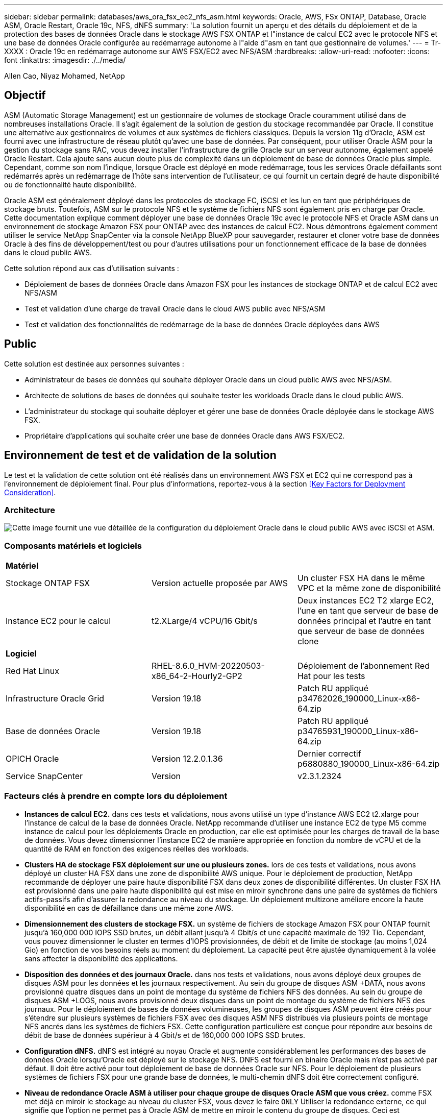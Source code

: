 ---
sidebar: sidebar 
permalink: databases/aws_ora_fsx_ec2_nfs_asm.html 
keywords: Oracle, AWS, FSx ONTAP, Database, Oracle ASM, Oracle Restart, Oracle 19c, NFS, dNFS 
summary: 'La solution fournit un aperçu et des détails du déploiement et de la protection des bases de données Oracle dans le stockage AWS FSX ONTAP et l"instance de calcul EC2 avec le protocole NFS et une base de données Oracle configurée au redémarrage autonome à l"aide d"asm en tant que gestionnaire de volumes.' 
---
= Tr-XXXX : Oracle 19c en redémarrage autonome sur AWS FSX/EC2 avec NFS/ASM
:hardbreaks:
:allow-uri-read: 
:nofooter: 
:icons: font
:linkattrs: 
:imagesdir: ./../media/


Allen Cao, Niyaz Mohamed, NetApp



== Objectif

ASM (Automatic Storage Management) est un gestionnaire de volumes de stockage Oracle couramment utilisé dans de nombreuses installations Oracle. Il s'agit également de la solution de gestion du stockage recommandée par Oracle. Il constitue une alternative aux gestionnaires de volumes et aux systèmes de fichiers classiques. Depuis la version 11g d'Oracle, ASM est fourni avec une infrastructure de réseau plutôt qu'avec une base de données. Par conséquent, pour utiliser Oracle ASM pour la gestion du stockage sans RAC, vous devez installer l'infrastructure de grille Oracle sur un serveur autonome, également appelé Oracle Restart. Cela ajoute sans aucun doute plus de complexité dans un déploiement de base de données Oracle plus simple. Cependant, comme son nom l'indique, lorsque Oracle est déployé en mode redémarrage, tous les services Oracle défaillants sont redémarrés après un redémarrage de l'hôte sans intervention de l'utilisateur, ce qui fournit un certain degré de haute disponibilité ou de fonctionnalité haute disponibilité.

Oracle ASM est généralement déployé dans les protocoles de stockage FC, iSCSI et les lun en tant que périphériques de stockage bruts. Toutefois, ASM sur le protocole NFS et le système de fichiers NFS sont également pris en charge par Oracle. Cette documentation explique comment déployer une base de données Oracle 19c avec le protocole NFS et Oracle ASM dans un environnement de stockage Amazon FSX pour ONTAP avec des instances de calcul EC2. Nous démontrons également comment utiliser le service NetApp SnapCenter via la console NetApp BlueXP pour sauvegarder, restaurer et cloner votre base de données Oracle à des fins de développement/test ou pour d'autres utilisations pour un fonctionnement efficace de la base de données dans le cloud public AWS.

Cette solution répond aux cas d'utilisation suivants :

* Déploiement de bases de données Oracle dans Amazon FSX pour les instances de stockage ONTAP et de calcul EC2 avec NFS/ASM
* Test et validation d'une charge de travail Oracle dans le cloud AWS public avec NFS/ASM
* Test et validation des fonctionnalités de redémarrage de la base de données Oracle déployées dans AWS




== Public

Cette solution est destinée aux personnes suivantes :

* Administrateur de bases de données qui souhaite déployer Oracle dans un cloud public AWS avec NFS/ASM.
* Architecte de solutions de bases de données qui souhaite tester les workloads Oracle dans le cloud public AWS.
* L'administrateur du stockage qui souhaite déployer et gérer une base de données Oracle déployée dans le stockage AWS FSX.
* Propriétaire d'applications qui souhaite créer une base de données Oracle dans AWS FSX/EC2.




== Environnement de test et de validation de la solution

Le test et la validation de cette solution ont été réalisés dans un environnement AWS FSX et EC2 qui ne correspond pas à l'environnement de déploiement final. Pour plus d'informations, reportez-vous à la section <<Key Factors for Deployment Consideration>>.



=== Architecture

image::aws_ora_fsx_ec2_nfs_asm_architecture.png[Cette image fournit une vue détaillée de la configuration du déploiement Oracle dans le cloud public AWS avec iSCSI et ASM.]



=== Composants matériels et logiciels

|===


3+| *Matériel* 


| Stockage ONTAP FSX | Version actuelle proposée par AWS | Un cluster FSX HA dans le même VPC et la même zone de disponibilité 


| Instance EC2 pour le calcul | t2.XLarge/4 vCPU/16 Gbit/s | Deux instances EC2 T2 xlarge EC2, l'une en tant que serveur de base de données principal et l'autre en tant que serveur de base de données clone 


3+| *Logiciel* 


| Red Hat Linux | RHEL-8.6.0_HVM-20220503-x86_64-2-Hourly2-GP2 | Déploiement de l'abonnement Red Hat pour les tests 


| Infrastructure Oracle Grid | Version 19.18 | Patch RU appliqué p34762026_190000_Linux-x86-64.zip 


| Base de données Oracle | Version 19.18 | Patch RU appliqué p34765931_190000_Linux-x86-64.zip 


| OPICH Oracle | Version 12.2.0.1.36 | Dernier correctif p6880880_190000_Linux-x86-64.zip 


| Service SnapCenter | Version | v2.3.1.2324 
|===


=== Facteurs clés à prendre en compte lors du déploiement

* *Instances de calcul EC2.* dans ces tests et validations, nous avons utilisé un type d'instance AWS EC2 t2.xlarge pour l'instance de calcul de la base de données Oracle. NetApp recommande d'utiliser une instance EC2 de type M5 comme instance de calcul pour les déploiements Oracle en production, car elle est optimisée pour les charges de travail de la base de données. Vous devez dimensionner l'instance EC2 de manière appropriée en fonction du nombre de vCPU et de la quantité de RAM en fonction des exigences réelles des workloads.
* *Clusters HA de stockage FSX déploiement sur une ou plusieurs zones.* lors de ces tests et validations, nous avons déployé un cluster HA FSX dans une zone de disponibilité AWS unique. Pour le déploiement de production, NetApp recommande de déployer une paire haute disponibilité FSX dans deux zones de disponibilité différentes. Un cluster FSX HA est provisionné dans une paire haute disponibilité qui est mise en miroir synchrone dans une paire de systèmes de fichiers actifs-passifs afin d'assurer la redondance au niveau du stockage. Un déploiement multizone améliore encore la haute disponibilité en cas de défaillance dans une même zone AWS.
* *Dimensionnement des clusters de stockage FSX.* un système de fichiers de stockage Amazon FSX pour ONTAP fournit jusqu'à 160,000 000 IOPS SSD brutes, un débit allant jusqu'à 4 Gbit/s et une capacité maximale de 192 Tio. Cependant, vous pouvez dimensionner le cluster en termes d'IOPS provisionnées, de débit et de limite de stockage (au moins 1,024 Gio) en fonction de vos besoins réels au moment du déploiement. La capacité peut être ajustée dynamiquement à la volée sans affecter la disponibilité des applications.
* *Disposition des données et des journaux Oracle.* dans nos tests et validations, nous avons déployé deux groupes de disques ASM pour les données et les journaux respectivement. Au sein du groupe de disques ASM +DATA, nous avons provisionné quatre disques dans un point de montage du système de fichiers NFS des données. Au sein du groupe de disques ASM +LOGS, nous avons provisionné deux disques dans un point de montage du système de fichiers NFS des journaux. Pour le déploiement de bases de données volumineuses, les groupes de disques ASM peuvent être créés pour s'étendre sur plusieurs systèmes de fichiers FSX avec des disques ASM NFS distribués via plusieurs points de montage NFS ancrés dans les systèmes de fichiers FSX. Cette configuration particulière est conçue pour répondre aux besoins de débit de base de données supérieur à 4 Gbit/s et de 160,000 000 IOPS SSD brutes.
* *Configuration dNFS.* dNFS est intégré au noyau Oracle et augmente considérablement les performances des bases de données Oracle lorsqu'Oracle est déployé sur le stockage NFS. DNFS est fourni en binaire Oracle mais n'est pas activé par défaut. Il doit être activé pour tout déploiement de base de données Oracle sur NFS. Pour le déploiement de plusieurs systèmes de fichiers FSX pour une grande base de données, le multi-chemin dNFS doit être correctement configuré.
* *Niveau de redondance Oracle ASM à utiliser pour chaque groupe de disques Oracle ASM que vous créez.* comme FSX met déjà en miroir le stockage au niveau du cluster FSX, vous devez le faire `ONLY` Utiliser la redondance externe, ce qui signifie que l'option ne permet pas à Oracle ASM de mettre en miroir le contenu du groupe de disques. Ceci est particulièrement important car NFS pour le stockage des données de bases de données Oracle nécessite une option de montage NFS RIGIDE, ce qui N'est pas souhaitable pour la mise en miroir du contenu ASM au niveau Oracle.
* *Sauvegarde de base de données* NetApp fournit une version SaaS du service logiciel SnapCenter pour la sauvegarde, la restauration et le clonage de bases de données dans le cloud, disponible via l'interface utilisateur de la console NetApp BlueXP. NetApp recommande de mettre en œuvre ce type de service afin de permettre une sauvegarde Snapshot rapide (moins d'une minute), une restauration rapide de la base de données et un clonage de base de données.




== Déploiement de la solution

La section suivante décrit les procédures de déploiement étape par étape.



=== Conditions préalables au déploiement

[%collapsible]
====
Le déploiement nécessite les conditions préalables suivantes.

. Un compte AWS a été configuré et les segments de réseau et de VPC nécessaires ont été créés dans votre compte AWS.
. À partir de la console AWS EC2, vous devez déployer deux instances Linux EC2, une en tant que serveur BDD Oracle principal et un serveur BDD cible de clone alternatif en option. Pour plus d'informations sur la configuration de l'environnement, reportez-vous au diagramme de l'architecture de la section précédente. Consultez également le link:https://docs.aws.amazon.com/AWSEC2/latest/UserGuide/concepts.html["Guide de l'utilisateur pour les instances Linux"^] pour en savoir plus.
. À partir de la console AWS EC2, déployez les clusters haute disponibilité de stockage Amazon FSX pour ONTAP afin d'héberger les volumes de base de données Oracle. Si vous ne connaissez pas le déploiement du stockage FSX, reportez-vous à la documentation link:https://docs.aws.amazon.com/fsx/latest/ONTAPGuide/creating-file-systems.html["Création de FSX pour les systèmes de fichiers ONTAP"^] pour obtenir des instructions détaillées.
. Les étapes 2 et 3 peuvent être effectuées à l'aide du kit d'outils d'automatisation Terraform suivant, qui crée une instance EC2 nommée `ora_01` Et un système de fichiers FSX nommé `fsx_01`. Lisez attentivement les instructions et modifiez les variables en fonction de votre environnement avant de les exécuter.
+
....
git clone https://github.com/NetApp-Automation/na_aws_fsx_ec2_deploy.git
....



NOTE: Assurez-vous d'avoir alloué au moins 50G dans le volume racine de l'instance EC2 afin de disposer d'un espace suffisant pour préparer les fichiers d'installation Oracle.

====


=== Configuration du noyau de l'instance EC2

[%collapsible]
====
Une fois les prérequis provisionnés, connectez-vous à l'instance EC2 en tant qu'utilisateur ec2 et faites-le à l'utilisateur root pour configurer le noyau Linux pour l'installation d'Oracle.

. Créez un répertoire de transfert `/tmp/archive` et définissez le `777` permission.
+
....
mkdir /tmp/archive

chmod 777 /tmp/archive
....
. Téléchargez et placez les fichiers d'installation binaires Oracle et les autres fichiers rpm requis sur le système `/tmp/archive` répertoire.
+
Voir la liste suivante des fichiers d'installation à indiquer dans `/tmp/archive` Sur l'instance EC2.

+
....
[ec2-user@ip-172-30-15-58 ~]$ ls -l /tmp/archive
total 10537316
-rw-rw-r--. 1 ec2-user ec2-user      19112 Mar 21 15:57 compat-libcap1-1.10-7.el7.x86_64.rpm
-rw-rw-r--  1 ec2-user ec2-user 3059705302 Mar 21 22:01 LINUX.X64_193000_db_home.zip
-rw-rw-r--  1 ec2-user ec2-user 2889184573 Mar 21 21:09 LINUX.X64_193000_grid_home.zip
-rw-rw-r--. 1 ec2-user ec2-user     589145 Mar 21 15:56 netapp_linux_unified_host_utilities-7-1.x86_64.rpm
-rw-rw-r--. 1 ec2-user ec2-user      31828 Mar 21 15:55 oracle-database-preinstall-19c-1.0-2.el8.x86_64.rpm
-rw-rw-r--  1 ec2-user ec2-user 2872741741 Mar 21 22:31 p34762026_190000_Linux-x86-64.zip
-rw-rw-r--  1 ec2-user ec2-user 1843577895 Mar 21 22:32 p34765931_190000_Linux-x86-64.zip
-rw-rw-r--  1 ec2-user ec2-user  124347218 Mar 21 22:33 p6880880_190000_Linux-x86-64.zip
-rw-r--r--  1 ec2-user ec2-user     257136 Mar 22 16:25 policycoreutils-python-utils-2.9-9.el8.noarch.rpm
....
. Installez le RPM de préinstallation d'Oracle 19c, qui répond à la plupart des exigences de configuration du noyau.
+
....
yum install /tmp/archive/oracle-database-preinstall-19c-1.0-2.el8.x86_64.rpm
....
. Téléchargez et installez les éléments manquants `compat-libcap1` Sous Linux 8.
+
....
yum install /tmp/archive/compat-libcap1-1.10-7.el7.x86_64.rpm
....
. Depuis NetApp, téléchargez et installez les utilitaires d'hôtes NetApp.
+
....
yum install /tmp/archive/netapp_linux_unified_host_utilities-7-1.x86_64.rpm
....
. Installer `policycoreutils-python-utils`, Qui n'est pas disponible dans l'instance EC2.
+
....
yum install /tmp/archive/policycoreutils-python-utils-2.9-9.el8.noarch.rpm
....
. Installez la version 1.8 du JDK ouvert.
+
....
yum install java-1.8.0-openjdk.x86_64
....
. Installez nfs-utils.
+
....
yum install nfs-utils
....
. Désactivez les hugepages transparentes dans le système actuel.
+
....
echo never > /sys/kernel/mm/transparent_hugepage/enabled
echo never > /sys/kernel/mm/transparent_hugepage/defrag
....
+
Ajoutez les lignes suivantes dans `/etc/rc.local` pour désactiver `transparent_hugepage` après le redémarrage :

+
....
  # Disable transparent hugepages
          if test -f /sys/kernel/mm/transparent_hugepage/enabled; then
            echo never > /sys/kernel/mm/transparent_hugepage/enabled
          fi
          if test -f /sys/kernel/mm/transparent_hugepage/defrag; then
            echo never > /sys/kernel/mm/transparent_hugepage/defrag
          fi
....
. Désactivez selinux en changeant `SELINUX=enforcing` à `SELINUX=disabled`. Vous devez redémarrer l'hôte pour que la modification soit effective.
+
....
vi /etc/sysconfig/selinux
....
. Ajoutez les lignes suivantes à `limit.conf` pour définir la limite du descripteur de fichier et la taille de la pile sans guillemets `" "`.
+
....
vi /etc/security/limits.conf
  "*               hard    nofile          65536"
  "*               soft    stack           10240"
....
. Ajoutez l'espace de swap à l'instance EC2 en suivant l'instruction suivante : link:https://aws.amazon.com/premiumsupport/knowledge-center/ec2-memory-swap-file/["Comment allouer de la mémoire pour qu'elle fonctionne en tant qu'espace d'échange dans une instance Amazon EC2 en utilisant un fichier d'échange ?"^] La quantité exacte d'espace à ajouter dépend de la taille de la RAM jusqu'à 16 G.
. Ajoutez le groupe ASM à utiliser pour le groupe sysasm asm
+
....
groupadd asm
....
. Modifiez l'utilisateur oracle pour ajouter ASM en tant que groupe secondaire (l'utilisateur oracle doit avoir été créé après l'installation du RPM de préinstallation d'Oracle).
+
....
usermod -a -G asm oracle
....
. Redémarrez l'instance EC2.


====


=== Provisionnez et exportez les volumes NFS à monter sur l'hôte d'instance EC2

[%collapsible]
====
Provisionnez trois volumes à partir de la ligne de commande en vous connectant au cluster FSX via ssh en tant qu'utilisateur fsxadmin avec l'IP de gestion de cluster FSX pour héberger les fichiers binaires, de données et de journaux de la base de données Oracle.

. Connectez-vous au cluster FSX via SSH en tant qu'utilisateur fsxadmin.
+
....
ssh fsxadmin@172.30.15.53
....
. Exécutez la commande suivante pour créer un volume pour le binaire Oracle.
+
....
vol create -volume ora_01_biny -aggregate aggr1 -size 50G -state online  -type RW -junction-path /ora_01_biny -snapshot-policy none -tiering-policy snapshot-only
....
. Exécutez la commande suivante pour créer un volume pour les données Oracle.
+
....
vol create -volume ora_01_data -aggregate aggr1 -size 100G -state online  -type RW -junction-path /ora_01_data -snapshot-policy none -tiering-policy snapshot-only
....
. Exécutez la commande suivante pour créer un volume pour les journaux Oracle.
+
....
vol create -volume ora_01_logs -aggregate aggr1 -size 100G -state online  -type RW -junction-path /ora_01_logs -snapshot-policy none -tiering-policy snapshot-only
....
. Valider les volumes BDD créés.
+
....
vol show
....
+
Cela devrait revenir :

+
....
FsxId02ad7bf3476b741df::> vol show
  (vol show)
FsxId06c3c8b2a7bd56458::> vol show
Vserver   Volume       Aggregate    State      Type       Size  Available Used%
--------- ------------ ------------ ---------- ---- ---------- ---------- -----
svm_ora   ora_01_biny  aggr1        online     RW         50GB    47.50GB    0%
svm_ora   ora_01_data  aggr1        online     RW        100GB    95.00GB    0%
svm_ora   ora_01_logs  aggr1        online     RW        100GB    95.00GB    0%
svm_ora   svm_ora_root aggr1        online     RW          1GB    972.1MB    0%
4 entries were displayed.
....


====


=== Configuration du stockage de la base de données

[%collapsible]
====
Importez et configurez maintenant le stockage FSX pour l'infrastructure réseau Oracle et l'installation de la base de données sur l'hôte d'instance EC2.

. Connectez-vous à l'instance EC2 via SSH en tant qu'utilisateur ec2 avec votre clé SSH et votre adresse IP d'instance EC2.
+
....
ssh -i ora_01.pem ec2-user@172.30.15.58
....
. Créez le répertoire /u01 pour monter le système de fichiers binaires Oracle
+
....
sudo mkdir /u01
....
. Montez le volume binaire sur `/u01`, Modifié en votre adresse IP de lif FSX NFS. Si vous avez déployé le cluster FSX à l'aide du kit d'automatisation NetApp, l'adresse IP de la lif NFS du serveur de stockage virtuel FSX sera répertoriée dans le résultat à la fin de l'exécution du provisionnement des ressources. Sinon, vous pouvez l'extraire de l'interface de la console AWS FSX.
+
....
sudo mount -t nfs 172.30.15.19:/ora_01_biny /u01 -o rw,bg,hard,vers=3,proto=tcp,timeo=600,rsize=65536,wsize=65536
....
. Changer `/u01` Propriété du point de montage pour l'utilisateur Oracle et son groupe principal associé.
+
....
sudo chown oracle:oinstall /u01
....
. Créez le répertoire /oradata pour monter le système de fichiers de données Oracle
+
....
sudo mkdir /oradata
....
. Montez le volume de données sur `/oradata`, Modifié en votre adresse IP de lif FSX NFS
+
....
sudo mount -t nfs 172.30.15.19:/ora_01_data /oradata -o rw,bg,hard,vers=3,proto=tcp,timeo=600,rsize=65536,wsize=65536
....
. Changer `/oradata` Propriété du point de montage pour l'utilisateur Oracle et son groupe principal associé.
+
....
sudo chown oracle:oinstall /oradata
....
. Créez le répertoire /oralogs pour monter le système de fichiers des journaux Oracle
+
....
sudo mkdir /oralogs
....
. Montez le volume du journal sur `/oralogs`, Modifié en votre adresse IP de lif FSX NFS
+
....
sudo mount -t nfs 172.30.15.19:/ora_01_logs /oralogs -o rw,bg,hard,vers=3,proto=tcp,timeo=600,rsize=65536,wsize=65536
....
. Changer `/oralogs` Propriété du point de montage pour l'utilisateur Oracle et son groupe principal associé.
+
....
sudo chown oracle:oinstall /oralogs
....
. Ajoutez un point de montage à `/etc/fstab`.
+
....
sudo vi /etc/fstab
....
+
Ajoutez la ligne suivante.

+
....
172.30.15.19:/ora_01_biny       /u01            nfs     rw,bg,hard,vers=3,proto=tcp,timeo=600,rsize=65536,wsize=65536   0       0
172.30.15.19:/ora_01_data       /oradata        nfs     rw,bg,hard,vers=3,proto=tcp,timeo=600,rsize=65536,wsize=65536   0       0
172.30.15.19:/ora_01_logs       /oralogs        nfs     rw,bg,hard,vers=3,proto=tcp,timeo=600,rsize=65536,wsize=65536   0       0

....
. pour l'utilisateur oracle, créez des dossiers asm pour stocker les fichiers de disque asm
+
....
sudo su
su - oracle
mkdir /oradata/asm
mkdir /oralogs/asm
....
. En tant qu'utilisateur oracle, créez des fichiers de disque de données asm, modifiez le nombre pour qu'il corresponde à la taille du disque et à la taille du bloc.
+
....
dd if=/dev/zero of=/oradata/asm/nfs_data_disk01 bs=1M count=20480 oflag=direct
dd if=/dev/zero of=/oradata/asm/nfs_data_disk02 bs=1M count=20480 oflag=direct
dd if=/dev/zero of=/oradata/asm/nfs_data_disk03 bs=1M count=20480 oflag=direct
dd if=/dev/zero of=/oradata/asm/nfs_data_disk04 bs=1M count=20480 oflag=direct
....
. En tant qu'utilisateur root, définissez l'autorisation de fichier de disque de données sur 640
+
....
chmod 640 /oradata/asm/*
....
. EN TANT qu'utilisateur oracle, créez des fichiers de disque ASM journalise, modifiez-les pour qu'ils correspondent à la taille du disque et à la taille du bloc.
+
....
dd if=/dev/zero of=/oralogs/asm/nfs_logs_disk01 bs=1M count=40960 oflag=direct
dd if=/dev/zero of=/oralogs/asm/nfs_logs_disk02 bs=1M count=40960 oflag=direct
....
. En tant qu'utilisateur root, définissez l'autorisation de fichier de disque des journaux sur 640
+
....
chmod 640 /oralogs/asm/*
....
. Redémarrez l'hôte d'instance EC2.


====


=== Installation de l'infrastructure réseau Oracle

[%collapsible]
====
. Connectez-vous à l'instance EC2 en tant qu'utilisateur ec2 via SSH et activez l'authentification par mot de passe en sans commentaires `PasswordAuthentication yes` puis commenter `PasswordAuthentication no`.
+
....
sudo vi /etc/ssh/sshd_config
....
. Redémarrez le service sshd.
+
....
sudo systemctl restart sshd
....
. Réinitialisez le mot de passe de l'utilisateur Oracle.
+
....
sudo passwd oracle
....
. Connectez-vous en tant qu'utilisateur propriétaire du logiciel Oracle Restart (oracle). Créez un répertoire Oracle comme suit :
+
....
mkdir -p /u01/app/oracle
mkdir -p /u01/app/oraInventory
....
. Modifiez le paramètre d'autorisation de répertoire.
+
....
chmod -R 775 /u01/app
....
. Créez un répertoire racine de grille et modifiez-le.
+
....
mkdir -p /u01/app/oracle/product/19.0.0/grid
cd /u01/app/oracle/product/19.0.0/grid
....
. Décompressez les fichiers d'installation de la grille.
+
....
unzip -q /tmp/archive/LINUX.X64_193000_grid_home.zip
....
. Dans la page d'accueil de la grille, supprimez le `OPatch` répertoire.
+
....
rm -rf OPatch
....
. Depuis la page d'accueil de la grille, copiez `p6880880_190000_Linux-x86-64.zip` dans la grille_home, puis décompressez-la.
+
....
cp /tmp/archive/p6880880_190000_Linux-x86-64.zip .
unzip p6880880_190000_Linux-x86-64.zip
....
. A partir de la page d'accueil de la grille, réviser `cv/admin/cvu_config`, supprimer et remplacer `CV_ASSUME_DISTID=OEL5` avec `CV_ASSUME_DISTID=OL7`.
+
....
vi cv/admin/cvu_config
....
. Préparer un `gridsetup.rsp` pour une installation silencieuse et placez le fichier rsp dans le `/tmp/archive` répertoire. Le fichier rsp doit couvrir les sections A, B et G avec les informations suivantes :
+
....
INVENTORY_LOCATION=/u01/app/oraInventory
oracle.install.option=HA_CONFIG
ORACLE_BASE=/u01/app/oracle
oracle.install.asm.OSDBA=dba
oracle.install.asm.OSOPER=oper
oracle.install.asm.OSASM=asm
oracle.install.asm.SYSASMPassword="SetPWD"
oracle.install.asm.diskGroup.name=DATA
oracle.install.asm.diskGroup.redundancy=EXTERNAL
oracle.install.asm.diskGroup.AUSize=4
oracle.install.asm.diskGroup.disks=/oradata/asm/*,/oralogs/asm/*
oracle.install.asm.diskGroup.diskDiscoveryString=/oradata/asm/nfs_data_disk01,/oradata/asm/nfs_data_disk02,/oradata/asm/nfs_data_disk03,/oradata/asm/nfs_data_disk04
oracle.install.asm.monitorPassword="SetPWD"
oracle.install.asm.configureAFD=false
....
. Connectez-vous à l'instance EC2 en tant qu'utilisateur root.
. Installer `cvuqdisk-1.0.10-1.rpm`.
+
....
rpm -ivh /u01/app/oracle/product/19.0.0/grid/cv/rpm/cvuqdisk-1.0.10-1.rpm
....
. Connectez-vous à l'instance EC2 en tant qu'utilisateur Oracle et extrayez le correctif dans `/tmp/archive` dossier.
+
....
unzip p34762026_190000_Linux-x86-64.zip
....
. Depuis GRID home /u01/app/oracle/product/19.0.0/grid et en tant qu'utilisateur oracle, lancez `gridSetup.sh` pour l'installation de l'infrastructure de grille.
+
....
 ./gridSetup.sh -applyRU /tmp/archive/34762026/ -silent -responseFile /tmp/archive/gridsetup.rsp
....
+
Ignorer les avertissements concernant les groupes incorrects pour l'infrastructure de grille. Nous utilisons un seul utilisateur Oracle pour gérer le redémarrage d'Oracle, ce qui est attendu.

. En tant qu'utilisateur root, exécutez le(s) script(s) suivant(s) :
+
....
/u01/app/oraInventory/orainstRoot.sh

/u01/app/oracle/product/19.0.0/grid/root.sh
....
. En tant qu'utilisateur Oracle, exécutez la commande suivante pour terminer la configuration :
+
....
/u01/app/oracle/product/19.0.0/grid/gridSetup.sh -executeConfigTools -responseFile /tmp/archive/gridsetup.rsp -silent
....
. En tant qu'utilisateur Oracle, créez le groupe de disques DES JOURNAUX.
+
....
bin/asmca -silent -sysAsmPassword 'yourPWD' -asmsnmpPassword 'yourPWD' -createDiskGroup -diskGroupName LOGS -disk '/oralogs/asm/nfs_logs_disk*' -redundancy EXTERNAL -au_size 4
....
. En tant qu'utilisateur Oracle, validez les services GRID après l'installation de la configuration.
+
....
bin/crsctl stat res -t
+
Name                Target  State        Server                   State details
Local Resources
ora.DATA.dg         ONLINE  ONLINE       ip-172-30-15-58          STABLE
ora.LISTENER.lsnr   ONLINE  ONLINE       ip-172-30-15-58          STABLE
ora.LOGS.dg         ONLINE  ONLINE       ip-172-30-15-58          STABLE
ora.asm             ONLINE  ONLINE       ip-172-30-15-58          Started,STABLE
ora.ons             OFFLINE OFFLINE      ip-172-30-15-58          STABLE
Cluster Resources
ora.cssd            ONLINE  ONLINE       ip-172-30-15-58          STABLE
ora.diskmon         OFFLINE OFFLINE                               STABLE
ora.driver.afd      ONLINE  ONLINE       ip-172-30-15-58          STABLE
ora.evmd            ONLINE  ONLINE       ip-172-30-15-58          STABLE
....


====


=== Installation de la base de données Oracle

[%collapsible]
====
. Connectez-vous en tant qu'utilisateur Oracle et annulez la configuration `$ORACLE_HOME` et `$ORACLE_SID` s'il est défini.
+
....
unset ORACLE_HOME
unset ORACLE_SID
....
. Créez le répertoire racine de la base de données Oracle et modifiez-le.
+
....
mkdir /u01/app/oracle/product/19.0.0/db1
cd /u01/app/oracle/product/19.0.0/db1
....
. Décompressez les fichiers d'installation de la base de données Oracle.
+
....
unzip -q /tmp/archive/LINUX.X64_193000_db_home.zip
....
. Dans la base de données d'accueil, supprimez le `OPatch` répertoire.
+
....
rm -rf OPatch
....
. Depuis la base de données d'accueil, copier `p6880880_190000_Linux-x86-64.zip` à `grid_home`, puis décompressez-le.
+
....
cp /tmp/archive/p6880880_190000_Linux-x86-64.zip .
unzip p6880880_190000_Linux-x86-64.zip
....
. A partir de DB Home, réviser `cv/admin/cvu_config`, et décommenter et remplacer `CV_ASSUME_DISTID=OEL5` avec `CV_ASSUME_DISTID=OL7`.
+
....
vi cv/admin/cvu_config
....
. À partir du `/tmp/archive` Décompressez le correctif DB 19.18 RU.
+
....
unzip p34765931_190000_Linux-x86-64.zip
....
. Préparez le fichier rsp d'installation silencieuse DB dans `/tmp/archive/dbinstall.rsp` répertoire avec les valeurs suivantes :
+
....
oracle.install.option=INSTALL_DB_SWONLY
UNIX_GROUP_NAME=oinstall
INVENTORY_LOCATION=/u01/app/oraInventory
ORACLE_HOME=/u01/app/oracle/product/19.0.0/db1
ORACLE_BASE=/u01/app/oracle
oracle.install.db.InstallEdition=EE
oracle.install.db.OSDBA_GROUP=dba
oracle.install.db.OSOPER_GROUP=oper
oracle.install.db.OSBACKUPDBA_GROUP=oper
oracle.install.db.OSDGDBA_GROUP=dba
oracle.install.db.OSKMDBA_GROUP=dba
oracle.install.db.OSRACDBA_GROUP=dba
oracle.install.db.rootconfig.executeRootScript=false
....
. Depuis db1 home /u01/app/oracle/product/19.0.0/db1, exécutez l'installation silencieuse de la base de données logicielle uniquement.
+
....
 ./runInstaller -applyRU /tmp/archive/34765931/ -silent -ignorePrereqFailure -responseFile /tmp/archive/dbinstall.rsp
....
. En tant qu'utilisateur root, exécutez le `root.sh` script après l'installation du logiciel uniquement.
+
....
/u01/app/oracle/product/19.0.0/db1/root.sh
....
. En tant qu'utilisateur Oracle, créez le `dbca.rsp` fichier avec les entrées suivantes :
+
....
gdbName=db1.demo.netapp.com
sid=db1
createAsContainerDatabase=true
numberOfPDBs=3
pdbName=db1_pdb
useLocalUndoForPDBs=true
pdbAdminPassword="yourPWD"
templateName=General_Purpose.dbc
sysPassword="yourPWD"
systemPassword="yourPWD"
dbsnmpPassword="yourPWD"
storageType=ASM
diskGroupName=DATA
characterSet=AL32UTF8
nationalCharacterSet=AL16UTF16
listeners=LISTENER
databaseType=MULTIPURPOSE
automaticMemoryManagement=false
totalMemory=8192
....
+

NOTE: Définissez la mémoire totale en fonction de la mémoire disponible dans l'hôte de l'instance EC2. Oracle alloue 75 % `totalMemory` Vers SGA ou cache tampon de l'instance de BDD.

. En tant qu'utilisateur Oracle, lancer la création de la base de données avec dbca.
+
....
bin/dbca -silent -createDatabase -responseFile /tmp/archive/dbca.rsp

output:
Prepare for db operation
7% complete
Registering database with Oracle Restart
11% complete
Copying database files
33% complete
Creating and starting Oracle instance
35% complete
38% complete
42% complete
45% complete
48% complete
Completing Database Creation
53% complete
55% complete
56% complete
Creating Pluggable Databases
60% complete
64% complete
69% complete
78% complete
Executing Post Configuration Actions
100% complete
Database creation complete. For details check the logfiles at:
 /u01/app/oracle/cfgtoollogs/dbca/db1.
Database Information:
Global Database Name:db1.demo.netapp.com
System Identifier(SID):db1
Look at the log file "/u01/app/oracle/cfgtoollogs/dbca/db1/db1.log" for further details.
....
. En tant qu'utilisateur Oracle, valider les services Oracle Restart HA après la création de la base de données.
+
....
[oracle@ip-172-30-15-58 db1]$ ../grid/bin/crsctl stat res -t
--------------------------------------------------------------------------------
Name           Target  State        Server                   State details
--------------------------------------------------------------------------------
Local Resources
--------------------------------------------------------------------------------
ora.DATA.dg
               ONLINE  ONLINE       ip-172-30-15-58          STABLE
ora.LISTENER.lsnr
               ONLINE  ONLINE       ip-172-30-15-58          STABLE
ora.LOGS.dg
               ONLINE  ONLINE       ip-172-30-15-58          STABLE
ora.asm
               ONLINE  ONLINE       ip-172-30-15-58          Started,STABLE
ora.ons
               OFFLINE OFFLINE      ip-172-30-15-58          STABLE
--------------------------------------------------------------------------------
Cluster Resources
--------------------------------------------------------------------------------
ora.cssd
      1        ONLINE  ONLINE       ip-172-30-15-58          STABLE
ora.db1.db
      1        ONLINE  ONLINE       ip-172-30-15-58          Open,HOME=/u01/app/o
                                                             racle/product/19.0.0
                                                             /db1,STABLE
ora.diskmon
      1        OFFLINE OFFLINE                               STABLE
ora.evmd
      1        ONLINE  ONLINE       ip-172-30-15-58          STABLE
--------------------------------------------------------------------------------
[oracle@ip-172-30-15-58 db1]$

....
. Définissez l'utilisateur Oracle `.bash_profile`.
+
....
vi ~/.bash_profile
....
. Ajouter les entrées suivantes :
+
....
export ORACLE_HOME=/u01/app/oracle/product/19.0.0/db1
export ORACLE_SID=db1
export PATH=$PATH:$ORACLE_HOME/bin
alias asm='export ORACLE_HOME=/u01/app/oracle/product/19.0.0/grid;export ORACLE_SID=+ASM;export PATH=$PATH:$ORACLE_HOME/bin'
....
. Valider le CDB/PDB créé.
+
....
. ~/.bash_profile

sqlplus / as sysdba

SQL> select name, open_mode from v$database;

NAME      OPEN_MODE

DB1       READ WRITE

SQL> select name from v$datafile;

NAME

+DATA/DB1/DATAFILE/system.256.1132176177
+DATA/DB1/DATAFILE/sysaux.257.1132176221
+DATA/DB1/DATAFILE/undotbs1.258.1132176247
+DATA/DB1/86B637B62FE07A65E053F706E80A27CA/DATAFILE/system.265.1132177009
+DATA/DB1/86B637B62FE07A65E053F706E80A27CA/DATAFILE/sysaux.266.1132177009
+DATA/DB1/DATAFILE/users.259.1132176247
+DATA/DB1/86B637B62FE07A65E053F706E80A27CA/DATAFILE/undotbs1.267.1132177009
+DATA/DB1/F7852758DCD6B800E0533A0F1EAC1DC6/DATAFILE/system.271.1132177853
+DATA/DB1/F7852758DCD6B800E0533A0F1EAC1DC6/DATAFILE/sysaux.272.1132177853
+DATA/DB1/F7852758DCD6B800E0533A0F1EAC1DC6/DATAFILE/undotbs1.270.1132177853
+DATA/DB1/F7852758DCD6B800E0533A0F1EAC1DC6/DATAFILE/users.274.1132177871

NAME

+DATA/DB1/F785288BBCD1BA78E0533A0F1EACCD6F/DATAFILE/system.276.1132177871
+DATA/DB1/F785288BBCD1BA78E0533A0F1EACCD6F/DATAFILE/sysaux.277.1132177871
+DATA/DB1/F785288BBCD1BA78E0533A0F1EACCD6F/DATAFILE/undotbs1.275.1132177871
+DATA/DB1/F785288BBCD1BA78E0533A0F1EACCD6F/DATAFILE/users.279.1132177889
+DATA/DB1/F78529A14DD8BB18E0533A0F1EACB8ED/DATAFILE/system.281.1132177889
+DATA/DB1/F78529A14DD8BB18E0533A0F1EACB8ED/DATAFILE/sysaux.282.1132177889
+DATA/DB1/F78529A14DD8BB18E0533A0F1EACB8ED/DATAFILE/undotbs1.280.1132177889
+DATA/DB1/F78529A14DD8BB18E0533A0F1EACB8ED/DATAFILE/users.284.1132177907

19 rows selected.

SQL> show pdbs

    CON_ID CON_NAME                       OPEN MODE  RESTRICTED

         2 PDB$SEED                       READ ONLY  NO
         3 DB1_PDB1                       READ WRITE NO
         4 DB1_PDB2                       READ WRITE NO
         5 DB1_PDB3                       READ WRITE NO
SQL>
....
. En tant qu'utilisateur oracle, passez au répertoire racine de la base de données Oracle /u01/app/oracle/product/19.0.0/db1 et activez dNFS
+
....
cd /u01/app/oracle/product/19.0.0/db1

mkdir rdbms/lib/odm

cp lib/libnfsodm19.so rdbms/lib/odm/
....
. Configurez le fichier orangfstab dans ORACLE_HOME
+
....
vi $ORACLE_HOME/dbs/oranfstab

add following entries:

server: fsx_01
local: 172.30.15.58 path: 172.30.15.19
nfs_version: nfsv3
export: /ora_01_biny mount: /u01
export: /ora_01_data mount: /oradata
export: /ora_01_logs mount: /oralogs
....
. En tant qu'utilisateur oracle, connectez-vous à la base de données à partir de sqlplus et définissez la taille et l'emplacement de la restauration de la base de données sur le groupe de disques +LOGS.
+
....

. ~/.bash_profile

sqlplus / as sysdba

alter system set db_recovery_file_dest_size = 80G scope=both;

alter system set db_recovery_file_dest = '+LOGS' scope=both;
....
. Activer le mode de journal d'archivage et redémarrer l'instance de base de données Oracle
+
....

shutdown immediate;

startup mount;

alter database archivelog;

alter database open;

alter system switch logfile;

....
. Valider le mode log DB et dNFS après le redémarrage de l'instance
+
....

SQL> select name, log_mode from v$database;

NAME      LOG_MODE
--------- ------------
DB1       ARCHIVELOG

SQL> select svrname, dirname from v$dnfs_servers;

SVRNAME
--------------------------------------------------------------------------------
DIRNAME
--------------------------------------------------------------------------------
fsx_01
/ora_01_data

fsx_01
/ora_01_biny

fsx_01
/ora_01_logs

....
. Valider Oracle ASM
+
....
[oracle@ip-172-30-15-58 db1]$ asm
[oracle@ip-172-30-15-58 db1]$ sqlplus / as sysasm

SQL*Plus: Release 19.0.0.0.0 - Production on Tue May 9 20:39:39 2023
Version 19.18.0.0.0

Copyright (c) 1982, 2022, Oracle.  All rights reserved.


Connected to:
Oracle Database 19c Enterprise Edition Release 19.0.0.0.0 - Production
Version 19.18.0.0.0

SQL> set lin 200
SQL> col path form a30
SQL> select name, path, header_status, mount_status, state from v$asm_disk;

NAME                           PATH                           HEADER_STATU MOUNT_S STATE
------------------------------ ------------------------------ ------------ ------- --------
DATA_0002                      /oradata/asm/nfs_data_disk01   MEMBER       CACHED  NORMAL
DATA_0000                      /oradata/asm/nfs_data_disk02   MEMBER       CACHED  NORMAL
DATA_0001                      /oradata/asm/nfs_data_disk03   MEMBER       CACHED  NORMAL
DATA_0003                      /oradata/asm/nfs_data_disk04   MEMBER       CACHED  NORMAL
LOGS_0000                      /oralogs/asm/nfs_logs_disk01   MEMBER       CACHED  NORMAL
LOGS_0001                      /oralogs/asm/nfs_logs_disk02   MEMBER       CACHED  NORMAL

6 rows selected.


SQL> select name, state, ALLOCATION_UNIT_SIZE, TOTAL_MB, FREE_MB from v$asm_diskgroup;

NAME                           STATE       ALLOCATION_UNIT_SIZE   TOTAL_MB    FREE_MB
------------------------------ ----------- -------------------- ---------- ----------
DATA                           MOUNTED                  4194304      81920      73536
LOGS                           MOUNTED                  4194304      81920      81640

This completes Oracle 19c version 19.18 Restart deployment on an Amazon FSx for ONTAP and EC2 compute instance with NFS/ASM. If desired, NetApp recommends relocating the Oracle control file and online log files to the +LOGS disk group.
....


====


=== Option de déploiement automatisé

NetApp propose avec Ansible un kit de déploiement de solution entièrement automatisé pour faciliter l'implémentation de cette solution. Veuillez vérifier à nouveau la disponibilité de la boîte à outils. Une fois publié, un lien sera affiché ici.



== Sauvegarde, restauration et clonage des bases de données Oracle avec le service SnapCenter

Voir link:snapctr_svcs_ora.html["Services SnapCenter pour Oracle"^] Pour en savoir plus sur la sauvegarde, la restauration et le clonage des bases de données Oracle avec la console NetApp BlueXP.



== Où trouver des informations complémentaires

Pour en savoir plus sur les informations fournies dans ce document, consultez ces documents et/ou sites web :

* Installation d'Oracle Grid Infrastructure pour un serveur autonome avec une nouvelle installation de base de données
+
link:https://docs.oracle.com/en/database/oracle/oracle-database/19/ladbi/installing-oracle-grid-infrastructure-for-a-standalone-server-with-a-new-database-installation.html#GUID-0B1CEE8C-C893-46AA-8A6A-7B5FAAEC72B3["https://docs.oracle.com/en/database/oracle/oracle-database/19/ladbi/installing-oracle-grid-infrastructure-for-a-standalone-server-with-a-new-database-installation.html#GUID-0B1CEE8C-C893-46AA-8A6A-7B5FAAEC72B3"^]

* Installation et configuration d'Oracle Database à l'aide des fichiers réponses
+
link:https://docs.oracle.com/en/database/oracle/oracle-database/19/ladbi/installing-and-configuring-oracle-database-using-response-files.html#GUID-D53355E9-E901-4224-9A2A-B882070EDDF7["https://docs.oracle.com/en/database/oracle/oracle-database/19/ladbi/installing-and-configuring-oracle-database-using-response-files.html#GUID-D53355E9-E901-4224-9A2A-B882070EDDF7"^]

* Amazon FSX pour NetApp ONTAP
+
link:https://aws.amazon.com/fsx/netapp-ontap/["https://aws.amazon.com/fsx/netapp-ontap/"^]

* Amazon EC2
+
link:https://aws.amazon.com/pm/ec2/?trk=36c6da98-7b20-48fa-8225-4784bced9843&sc_channel=ps&s_kwcid=AL!4422!3!467723097970!e!!g!!aws%20ec2&ef_id=Cj0KCQiA54KfBhCKARIsAJzSrdqwQrghn6I71jiWzSeaT9Uh1-vY-VfhJixF-xnv5rWwn2S7RqZOTQ0aAh7eEALw_wcB:G:s&s_kwcid=AL!4422!3!467723097970!e!!g!!aws%20ec2["https://aws.amazon.com/pm/ec2/?trk=36c6da98-7b20-48fa-8225-4784bced9843&sc_channel=ps&s_kwcid=AL!4422!3!467723097970!e!!g!!aws%20ec2&ef_id=Cj0KCQiA54KfBhCKARIsAJzSrdqwQrghn6I71jiWzSeaT9Uh1-vY-VfhJixF-xnv5rWwn2S7RqZOTQ0aAh7eEALw_wcB:G:s&s_kwcid=AL!4422!3!467723097970!e!!g!!aws%20ec2"^]


